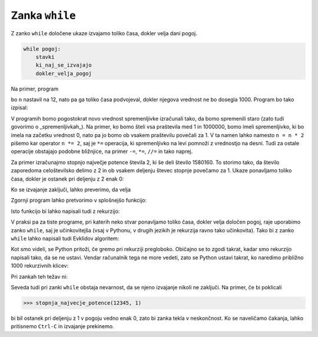 Zanka ``while``
===============

Z zanko ``while`` določene ukaze izvajamo toliko časa, dokler velja dani pogoj.

.. code::

    while pogoj:
        stavki
        ki_naj_se_izvajajo
        dokler_velja_pogoj

Na primer, program

.. testcode::

    n = 12
    while n < 1000:
        n = n * 2
        print(n)

bo ``n`` nastavil na 12, nato pa ga toliko časa podvojeval, dokler njegova vrednost ne bo dosegla 1000. Program bo tako izpisal:

.. testoutput::

    24
    48
    96
    192
    384
    768
    1536

V programih bomo pogostokrat novo vrednost spremenljivke izračunali tako, da bomo spremenili staro (zato tudi govorimo o _spremenljivkah_). Na primer, ko bomo šteli vsa praštevila med 1 in 1000000, bomo imeli spremenljivko, ki bo imela na začetku vrednost 0, nato pa jo bomo ob vsakem praštevilu povečali za 1. V ta namen lahko namesto ``n = n * 2`` pišemo kar operator ``n *= 2``, saj je ``*=`` operacija, ki spremenljivko na levi pomnoži z vrednostjo na desni. Tudi za ostale operacije obstajajo podobne bližnjice, na primer ``-=``, ``*=``, ``//=`` in tako naprej.

.. doctest::

    >>> x = 3
    >>> x += 2
    >>> x *= 4
    >>> x
    20

Za primer izračunajmo stopnjo največje potence števila 2, ki še deli število 1580160. To storimo tako, da število zaporedoma celoštevilsko delimo z 2 in ob vsakem deljenju števec stopnje povečamo za 1. Ukaze ponavljamo toliko časa, dokler je ostanek pri deljenju z 2 enak 0:

.. testcode::

    n = 1580160
    stopnja = 0
    while n % 2 == 0:
        n //= 2
        stopnja += 1

Ko se izvajanje zaključi, lahko preverimo, da velja

.. doctest::

    >>> stopnja
    7

Zgornji program lahko pretvorimo v splošnejšo funkcijo:

.. testcode::

    def stopnja_najvecje_potence(n, k):
        '''Vrne stopnjo največje potence števila k, ki še deli n.'''
        stopnja = 0
        while n % k == 0:
            n //= k
            stopnja += 1
        return stopnja

.. doctest::

    >>> stopnja_najvecje_potence(81, 3)
    4
    >>> stopnja_najvecje_potence(1580160, 2)
    7

Isto funkcijo bi lahko napisali tudi z rekurzijo:

.. testcode::

    def stopnja_najvecje_potence_rek(n, k):
        '''Vrne stopnjo največje potence števila k, ki še deli n.'''
        if n % k == 0:
            return 1 + stopnja_najvecje_potence_rek(n // k, k)
        else:
            return 0

.. doctest::

    >>> stopnja_najvecje_potence_rek(1580160, 2)
    7
    >>> stopnja_najvecje_potence_rek(81, 3)
    4

V praksi pa za tiste programe, pri katerih neko stvar ponavljamo toliko časa, dokler velja določen pogoj, raje uporabimo zanko ``while``, saj je učinkovitejša (vsaj v Pythonu, v drugih jezikih je rekurzija ravno tako učinkovita). Tako bi z zanko ``while`` lahko napisali tudi Evklidov algoritem:

.. testcode::

    def gcd(m, n):
        '''Vrne največji skupni delitelj števil m in n.'''
        while n != 0:
            m, n = n, m % n
        return m

Kot smo videli, se Python pritoži, če gremo pri rekurziji pregloboko. Običajno se to zgodi takrat, kadar smo rekurzijo napisali tako, da se ne ustavi. Vendar računalnik tega ne more vedeti, zato se Python ustavi takrat, ko naredimo približno 1000 rekurzivnih klicev:

.. doctest::

    >>> stopnja_najvecje_potence_rek(2 ** 985, 2)
    985
    >>> stopnja_najvecje_potence_rek(2 ** 986, 2)
    Traceback (most recent call last):
      ...
      File "...", line 4, in stopnja_najvecje_potence_rek
      File "...", line 4, in stopnja_najvecje_potence_rek
      File "...", line 4, in stopnja_najvecje_potence_rek
      File "...", line 4, in stopnja_najvecje_potence_rek
      File "...", line 4, in stopnja_najvecje_potence_rek
      File "...", line 3, in stopnja_najvecje_potence_rek
    RecursionError: maximum recursion depth exceeded in comparison

Pri zankah teh težav ni:

.. doctest::

    >>> stopnja_najvecje_potence(2 ** 985, 2)
    985
    >>> stopnja_najvecje_potence(2 ** 986, 2)
    986
    >>> stopnja_najvecje_potence(2 ** 10000, 2)
    10000

Seveda tudi pri zanki ``while`` obstaja nevarnost, da se njeno izvajanje nikoli
ne zaključi. Na primer, če bi poklicali

.. code::

    >>> stopnja_najvecje_potence(12345, 1)

bi bil ostanek pri deljenju z 1 v pogoju vedno enak 0, zato bi zanka tekla v
neskončnost. Ko se naveličamo čakanja, lahko pritisnemo ``Ctrl-C`` in izvajanje
prekinemo.

